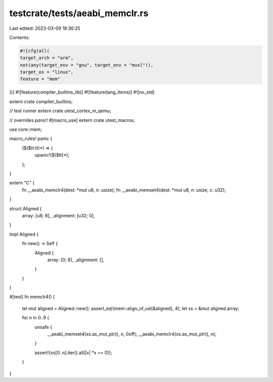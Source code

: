 testcrate/tests/aeabi_memclr.rs
===============================

Last edited: 2023-03-09 18:36:25

Contents:

.. code-block:: rs

    #![cfg(all(
    target_arch = "arm",
    not(any(target_env = "gnu", target_env = "musl")),
    target_os = "linux",
    feature = "mem"
))]
#![feature(compiler_builtins_lib)]
#![feature(lang_items)]
#![no_std]

extern crate compiler_builtins;

// test runner
extern crate utest_cortex_m_qemu;

// overrides `panic!`
#[macro_use]
extern crate utest_macros;

use core::mem;

macro_rules! panic {
    ($($tt:tt)*) => {
        upanic!($($tt)*);
    };
}

extern "C" {
    fn __aeabi_memclr4(dest: *mut u8, n: usize);
    fn __aeabi_memset4(dest: *mut u8, n: usize, c: u32);
}

struct Aligned {
    array: [u8; 8],
    _alignment: [u32; 0],
}

impl Aligned {
    fn new() -> Self {
        Aligned {
            array: [0; 8],
            _alignment: [],
        }
    }
}

#[test]
fn memclr4() {
    let mut aligned = Aligned::new();
    assert_eq!(mem::align_of_val(&aligned), 4);
    let xs = &mut aligned.array;

    for n in 0..9 {
        unsafe {
            __aeabi_memset4(xs.as_mut_ptr(), n, 0xff);
            __aeabi_memclr4(xs.as_mut_ptr(), n);
        }

        assert!(xs[0..n].iter().all(|x| *x == 0));
    }
}


